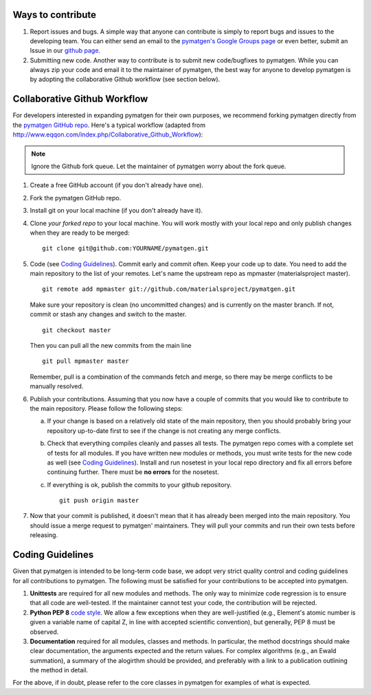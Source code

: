 Ways to contribute
==================

1. Report issues and bugs. A simple way that anyone can contribute is simply to
   report bugs and issues to the developing team. You can either send an email
   to the `pymatgen's Google Groups page`_ or even
   better, submit an Issue in our
   `github page <https://github.com/materialsproject/pymatgen/issues>`_.
   
2. Submitting new code. Another way to contribute is to submit new
   code/bugfixes to pymatgen. While you can always zip your code and email it
   to the maintainer of pymatgen, the best way for anyone to develop pymatgen
   is by adopting the collaborative Github workflow (see section below).
   
Collaborative Github Workflow
=============================

For developers interested in expanding pymatgen for their own purposes, we
recommend forking pymatgen directly from the 
`pymatgen GitHub repo <https://github.com/materialsproject/pymatgen>`_. Here's
a typical workflow (adapted from
http://www.eqqon.com/index.php/Collaborative_Github_Workflow):

.. note::

   Ignore the Github fork queue. Let the maintainer of pymatgen worry about
   the fork queue.

1. Create a free GitHub account (if you don't already have one).
2. Fork the pymatgen GitHub repo.
3. Install git on your local machine (if you don't already have it).
4. Clone *your forked repo* to your local machine. You will work mostly with
   your local repo and only publish changes when they are ready to be merged:

   ::
   
       git clone git@github.com:YOURNAME/pymatgen.git

5. Code (see `Coding Guidelines`_). Commit early and commit often. Keep your
   code up to date. You need to add the main repository to the list of your
   remotes. Let's name the upstream repo as mpmaster (materialsproject master).
   
   ::
       
       git remote add mpmaster git://github.com/materialsproject/pymatgen.git

   Make sure your repository is clean (no uncommitted changes) and is currently
   on the master branch. If not, commit or stash any changes and switch to the
   master.

   ::
   
      git checkout master
   
   Then you can pull all the new commits from the main line
   
   ::
   
      git pull mpmaster master
      
   Remember, pull is a combination of the commands fetch and merge, so there may
   be merge conflicts to be manually resolved.

6. Publish your contributions. Assuming that you now have a couple of commits
   that you would like to contribute to the main repository. Please follow the
   following steps:
   
   a. If your change is based on a relatively old state of the main repository,
      then you should probably bring your repository up-to-date first to see if
      the change is not creating any merge conflicts. 
   b. Check that everything compiles cleanly and passes all tests.
      The pymatgen repo comes with a complete set of tests for all modules. If
      you have written new modules or methods, you must write tests for the new
      code as well (see `Coding Guidelines`_). Install and run nosetest in your
      local repo directory and fix all errors before continuing further. There
      must be **no errors** for the nosetest.
   c. If everything is ok, publish the commits to your github repository.

      ::
      
         git push origin master

7. Now that your commit is published, it doesn't mean that it has already been
   merged into the main repository. You should issue a merge request to 
   pymatgen' maintainers. They will pull your commits and run their own tests
   before releasing.
   
   
Coding Guidelines
=================

Given that pymatgen is intended to be long-term code base, we adopt very strict
quality control and coding guidelines for all contributions to pymatgen. The
following must be satisfied for your contributions to be accepted into pymatgen.

1. **Unittests** are required for all new modules and methods. The only way to
   minimize code regression is to ensure that all code are well-tested. If the
   maintainer cannot test your code, the contribution will be rejected.
2. **Python PEP 8** `code style <http://www.python.org/dev/peps/pep-0008/>`_.
   We allow a few exceptions when they are well-justified (e.g., Element's
   atomic number is given a variable name of capital Z, in line with accepted
   scientific convention), but generally, PEP 8 must be observed.
3. **Documentation** required for all modules, classes and methods. In
   particular, the method docstrings should make clear documentation, the
   arguments expected and the return values. For complex algorithms (e.g., an
   Ewald summation), a summary of the alogirthm should be provided, and
   preferably with a link to a publication outlining the method in detail.
   
For the above, if in doubt, please refer to the core classes in pymatgen for
examples of what is expected.

.. _`pymatgen's Google Groups page`: https://groups.google.com/forum/?fromgroups#!forum/pymatgen/